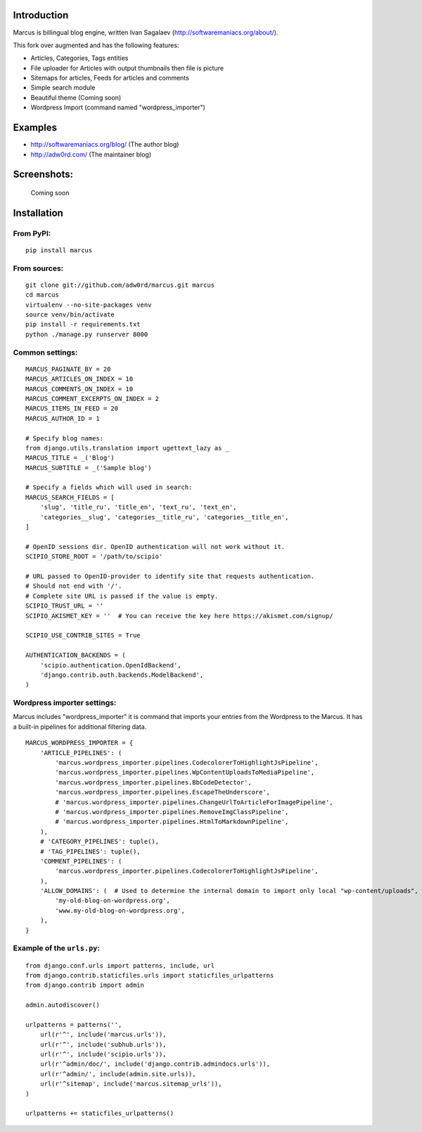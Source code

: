 Introduction
============

Marcus is billingual blog engine, written Ivan Sagalaev (http://softwaremaniacs.org/about/).

This fork over augmented and has the following features:

* Articles, Categories, Tags entities
* File uploader for Articles with output thumbnails then file is picture
* Sitemaps for articles, Feeds for articles and comments
* Simple search module
* Beautiful theme (Coming soon)
* Wordpress Import (command named "wordpress_importer")


Examples
============

* http://softwaremaniacs.org/blog/ (The author blog)
* http://adw0rd.com/ (The maintainer blog)


Screenshots:
============

    Сoming soon


Installation
============

From PyPI:
------------
::

    pip install marcus

From sources:
--------------
::

    git clone git://github.com/adw0rd/marcus.git marcus
    cd marcus
    virtualenv --no-site-packages venv
    source venv/bin/activate
    pip install -r requirements.txt
    python ./manage.py runserver 8000


Common settings:
-----------------
::

    MARCUS_PAGINATE_BY = 20
    MARCUS_ARTICLES_ON_INDEX = 10
    MARCUS_COMMENTS_ON_INDEX = 10
    MARCUS_COMMENT_EXCERPTS_ON_INDEX = 2
    MARCUS_ITEMS_IN_FEED = 20
    MARCUS_AUTHOR_ID = 1
    
    # Specify blog names:
    from django.utils.translation import ugettext_lazy as _
    MARCUS_TITLE = _('Blog')
    MARCUS_SUBTITLE = _('Sample blog')

    # Specify a fields which will used in search:
    MARCUS_SEARCH_FIELDS = [
        'slug', 'title_ru', 'title_en', 'text_ru', 'text_en',
        'categories__slug', 'categories__title_ru', 'categories__title_en',
    ]
    
    # OpenID sessions dir. OpenID authentication will not work without it.
    SCIPIO_STORE_ROOT = '/path/to/scipio'
    
    # URL passed to OpenID-provider to identify site that requests authentication.
    # Should not end with '/'.
    # Complete site URL is passed if the value is empty.
    SCIPIO_TRUST_URL = ''
    SCIPIO_AKISMET_KEY = ''  # You can receive the key here https://akismet.com/signup/
    
    SCIPIO_USE_CONTRIB_SITES = True
    
    AUTHENTICATION_BACKENDS = (
        'scipio.authentication.OpenIdBackend',
        'django.contrib.auth.backends.ModelBackend',
    )

Wordpress importer settings:
-----------------------------

Marcus includes "wordpress_importer" it is command that imports your entries from the Wordpress to the Marcus.
It has a built-in pipelines for additional filtering data.
::

    MARCUS_WORDPRESS_IMPORTER = {
        'ARTICLE_PIPELINES': (
            'marcus.wordpress_importer.pipelines.CodecolorerToHighlightJsPipeline',
            'marcus.wordpress_importer.pipelines.WpContentUploadsToMediaPipeline',
            'marcus.wordpress_importer.pipelines.BbCodeDetector',
            'marcus.wordpress_importer.pipelines.EscapeTheUnderscore',
            # 'marcus.wordpress_importer.pipelines.ChangeUrlToArticleForImagePipeline',
            # 'marcus.wordpress_importer.pipelines.RemoveImgClassPipeline',
            # 'marcus.wordpress_importer.pipelines.HtmlToMarkdownPipeline',
        ),
        # 'CATEGORY_PIPELINES': tuple(),
        # 'TAG_PIPELINES': tuple(),
        'COMMENT_PIPELINES': (
            'marcus.wordpress_importer.pipelines.CodecolorerToHighlightJsPipeline',
        ),
        'ALLOW_DOMAINS': (  # Used to determine the internal domain to import only local "wp-content/uploads", etc.
            'my-old-blog-on-wordpress.org',
            'www.my-old-blog-on-wordpress.org',
        ),
    }


Example of the ``urls.py``:
-----------------------------
::

    from django.conf.urls import patterns, include, url
    from django.contrib.staticfiles.urls import staticfiles_urlpatterns
    from django.contrib import admin
    
    admin.autodiscover()
    
    urlpatterns = patterns('',
        url(r'^', include('marcus.urls')),
        url(r'^', include('subhub.urls')),
        url(r'^', include('scipio.urls')),
        url(r'^admin/doc/', include('django.contrib.admindocs.urls')),
        url(r'^admin/', include(admin.site.urls)),
        url(r'^sitemap', include('marcus.sitemap_urls')),
    )
    
    urlpatterns += staticfiles_urlpatterns()
